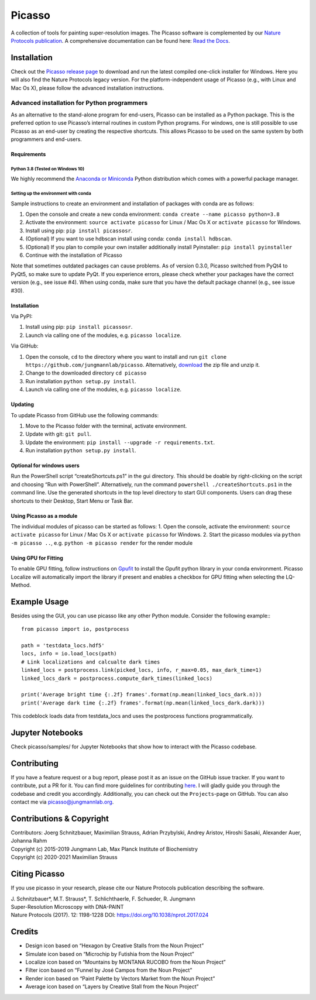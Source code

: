 Picasso
=======
.. image:: https://readthedocs.org/projects/picassosr/badge/?version=latest
   :target: https://picassosr.readthedocs.io/en/latest/?badge=latest
   :alt: Documentation Status

.. image:: https://github.com/jungmannlab/picasso/workflows/CI/badge.svg
   :target: https://github.com/jungmannlab/picasso/workflows/CI/badge.svg
   :alt: CI

.. image:: http://img.shields.io/badge/DOI-10.1038/nprot.2017.024-52c92e.svg
   :target: https://doi.org/10.1038/nprot.2017.024
   :alt: CI

.. image:: https://static.pepy.tech/personalized-badge/picassosr?period=total&units=international_system&left_color=black&right_color=brightgreen&left_text=Downloads
 :target: https://pepy.tech/project/picassosr

.. image:: main_render.png
   :scale: 100 %
   :alt: UML Render view

A collection of tools for painting super-resolution images. The Picasso software is complemented by our `Nature Protocols publication <https://www.nature.com/nprot/journal/v12/n6/abs/nprot.2017.024.html>`__.
A comprehensive documentation can be found here: `Read the Docs <https://picassosr.readthedocs.io/en/latest/?badge=latest>`__.

Installation
------------

Check out the `Picasso release page <https://github.com/jungmannlab/picasso/releases/>`__ to download and run the latest compiled one-click installer for Windows. Here you will also find the Nature Protocols legacy version. For the platform-independent usage of Picasso (e.g., with Linux and Mac Os X), please follow the advanced installation instructions.

Advanced installation for Python programmers
~~~~~~~~~~~~~~~~~~~~~~~~~~~~~~~~~~~~~~~~~~~~

As an alternative to the stand-alone program for end-users, Picasso can be installed as a Python package. This is the preferred option to use Picasso’s internal routines in custom Python programs. For windows, one is still possible to use Picasso as an end-user by creating the respective shortcuts. This allows Picasso to be used on the same system by both programmers and end-users.

Requirements
^^^^^^^^^^^^

Python 3.8 (Tested on Windows 10)
'''''''''''''''''''''''''''''''''

We highly recommend the `Anaconda or Miniconda <https://www.continuum.io/downloads>`__ Python distribution which comes with a powerful package manager.

Setting up the environment with conda
'''''''''''''''''''''''''''''''''''''

Sample instructions to create an environment and installation of packages with conda are as follows:

1. Open the console and create a new conda environment: ``conda create --name picasso python=3.8``
2. Activate the environment: ``source activate picasso`` for Linux / Mac Os X or ``activate picasso`` for Windows.
3. Install using pip: ``pip install picassosr``.
4. (Optional) If you want to use hdbscan install using conda: ``conda install hdbscan``.
5. (Optional) If you plan to compile your own installer additionally install Pyinstaller: ``pip install pyinstaller``
6. Continue with the installation of Picasso

Note that sometimes outdated packages can cause problems. As of version 0.3.0, Picasso switched from PyQt4 to PyQt5, so make sure to update PyQt. If you experience errors, please check whether your packages have the correct version (e.g., see issue #4). When using conda, make sure that you have the default package channel (e.g., see issue #30).

.. _installation-1:

Installation
^^^^^^^^^^^^
Via PyPI:

1. Install using pip: ``pip install picassosr``.
2. Launch via calling one of the modules, e.g. ``picasso localize``.

Via GitHub:

1. Open the console, ``cd`` to the directory where you want to install and run ``git clone https://github.com/jungmannlab/picasso``. Alternatively, `download <https://github.com/jungmannlab/picasso/archive/master.zip>`__ the zip file and unzip it.
2. Change to the downloaded directory ``cd picasso``
3. Run installation ``python setup.py install``.
4. Launch via calling one of the modules, e.g. ``picasso localize``.

Updating
^^^^^^^^
To update Picasso from GitHub use the following commands:

1. Move to the Picasso folder with the terminal, activate environment.
2. Update with git: ``git pull``.
3. Update the environment: ``pip install --upgrade -r requirements.txt``.
4. Run installation ``python setup.py install``.

Optional for windows users
^^^^^^^^^^^^^^^^^^^^^^^^^^

Run the PowerShell script “createShortcuts.ps1” in the gui directory. This should be doable by right-clicking on the script and choosing “Run with PowerShell”. Alternatively, run the command
``powershell ./createShortcuts.ps1`` in the command line. Use the generated shortcuts in the top level directory to start GUI components. Users can drag these shortcuts to their Desktop, Start Menu or Task Bar.

Using Picasso as a module
^^^^^^^^^^^^^^^^^^^^^^^^^

The individual modules of picasso can be started as follows:
1. Open the console, activate the environment: ``source activate picasso`` for Linux / Mac Os X or ``activate picasso`` for Windows.
2. Start the picasso modules via ``python -m picasso ..``, e.g. ``python -m picasso render`` for the render module

Using GPU for Fitting
^^^^^^^^^^^^^^^^^^^^^

To enable GPU fitting, follow instructions on `Gpufit <https://github.com/gpufit/Gpufit>`__ to install the Gpufit python library in your conda environment. Picasso Localize will automatically import the library if present and enables a checkbox for GPU fitting when selecting the LQ-Method.

Example Usage
-------------
Besides using the GUI, you can use picasso like any other Python module. Consider the following example:::

  from picasso import io, postprocess

  path = 'testdata_locs.hdf5'
  locs, info = io.load_locs(path)
  # Link localizations and calcualte dark times
  linked_locs = postprocess.link(picked_locs, info, r_max=0.05, max_dark_time=1)
  linked_locs_dark = postprocess.compute_dark_times(linked_locs)

  print('Average bright time {:.2f} frames'.format(np.mean(linked_locs_dark.n)))
  print('Average dark time {:.2f} frames'.format(np.mean(linked_locs_dark.dark)))

This codeblock loads data from testdata_locs and uses the postprocess functions programmatically.

Jupyter Notebooks
-----------------

Check picasso/samples/ for Jupyter Notebooks that show how to interact with the Picasso codebase.


Contributing
------------

If you have a feature request or a bug report, please post it as an issue on the GitHub issue tracker. If you want to contribute, put a PR for it. You can find more guidelines for contributing `here <https://github.com/jungmannlab/picasso/blob/master/CONTRIBUTING.rst>`__. I will gladly guide you through the codebase and credit you accordingly. Additionally, you can check out the ``Projects``-page on GitHub.  You can also contact me via picasso@jungmannlab.org.




Contributions & Copyright
-------------------------

| Contributors: Joerg Schnitzbauer, Maximilian Strauss, Adrian Przybylski, Andrey Aristov, Hiroshi Sasaki, Alexander Auer, Johanna Rahm
| Copyright (c) 2015-2019 Jungmann Lab, Max Planck Institute of
  Biochemistry
| Copyright (c) 2020-2021 Maximilian Strauss

Citing Picasso
--------------

If you use picasso in your research, please cite our Nature Protocols publication describing the software.

| J. Schnitzbauer*, M.T. Strauss*, T. Schlichthaerle, F. Schueder, R. Jungmann
| Super-Resolution Microscopy with DNA-PAINT
| Nature Protocols (2017). 12: 1198-1228 DOI: `https://doi.org/10.1038/nprot.2017.024 <https://doi.org/10.1038/nprot.2017.024>`__

Credits
-------

-  Design icon based on “Hexagon by Creative Stalls from the Noun
   Project”
-  Simulate icon based on “Microchip by Futishia from the Noun Project”
-  Localize icon based on “Mountains by MONTANA RUCOBO from the Noun
   Project”
-  Filter icon based on “Funnel by José Campos from the Noun Project”
-  Render icon based on “Paint Palette by Vectors Market from the Noun
   Project”
-  Average icon based on “Layers by Creative Stall from the Noun
   Project”
